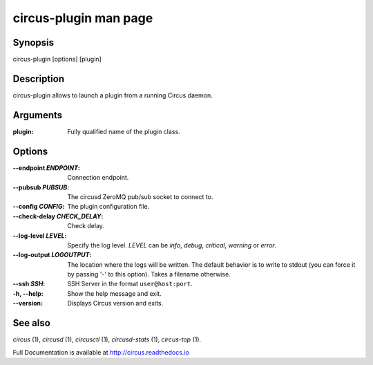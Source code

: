 circus-plugin man page
######################

Synopsis
--------

circus-plugin [options] [plugin]


Description
-----------

circus-plugin allows to launch a plugin from a running Circus daemon.


Arguments
---------

:plugin: Fully qualified name of the plugin class.
	 

Options
-------

:--endpoint *ENDPOINT*:
   Connection endpoint.

:--pubsub *PUBSUB*:
   The circusd ZeroMQ pub/sub socket to connect to.

:--config *CONFIG*: The plugin configuration file.

:--check-delay *CHECK_DELAY*: Check delay.
		    
:\--log-level *LEVEL*:
   Specify the log level. *LEVEL* can be `info`, `debug`, `critical`,
   `warning` or `error`.

:\--log-output *LOGOUTPUT*:
   The location where the logs will be written. The default behavior is to
   write to stdout (you can force it by passing '-' to this option). Takes
   a filename otherwise.

:--ssh *SSH*:
   SSH Server in the format ``user@host:port``.

:-h, \--help:
   Show the help message and exit.

:\--version:
   Displays Circus version and exits.


See also
--------

`circus` (1), `circusd` (1), `circusctl` (1), `circusd-stats` (1), `circus-top` (1).

Full Documentation is available at http://circus.readthedocs.io
